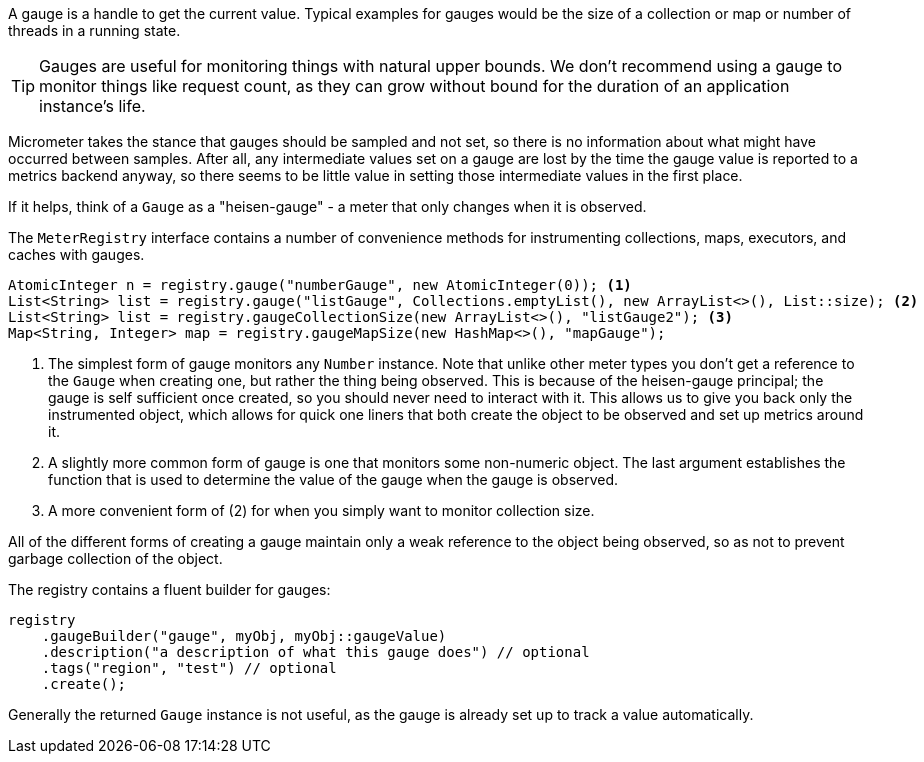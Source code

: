 A gauge is a handle to get the current value. Typical examples for gauges would be the size of a collection or map or number of threads in a running state.

TIP: Gauges are useful for monitoring things with natural upper bounds. We don't recommend using a gauge to monitor things like request count, as they can grow without bound for the duration of an application instance's life.

Micrometer takes the stance that gauges should be sampled and not set, so there is no information about what might have occurred between samples. After all, any intermediate values set on a gauge are lost by the time the gauge value is reported to a metrics backend anyway, so there seems to be little value in setting those intermediate values in the first place.

If it helps, think of a `Gauge` as a "heisen-gauge" - a meter that only changes when it is observed.

The `MeterRegistry` interface contains a number of convenience methods for instrumenting collections, maps, executors, and caches with gauges.

[source, java]
----
AtomicInteger n = registry.gauge("numberGauge", new AtomicInteger(0)); <1>
List<String> list = registry.gauge("listGauge", Collections.emptyList(), new ArrayList<>(), List::size); <2>
List<String> list = registry.gaugeCollectionSize(new ArrayList<>(), "listGauge2"); <3>
Map<String, Integer> map = registry.gaugeMapSize(new HashMap<>(), "mapGauge");
----
<1> The simplest form of gauge monitors any `Number` instance. Note that unlike other meter types you don't get a reference to the `Gauge` when creating one, but rather the thing being observed. This is because of the heisen-gauge principal; the gauge is self sufficient once created, so you should never need to interact with it. This allows us to give you back only the instrumented object, which allows for quick one liners that both create the object to be observed and set up metrics around it.
<2> A slightly more common form of gauge is one that monitors some non-numeric object. The last argument establishes the function that is used to determine the value of the gauge when the gauge is observed.
<3> A more convenient form of (2) for when you simply want to monitor collection size.

All of the different forms of creating a gauge maintain only a weak reference to the object being observed, so as not to prevent garbage collection of the object.

ifeval::["{system}" == "prometheus"]
NOTE: In Prometheus, a gauge is a generalization of a counter that also happens to allow for decrementing. If you view a gauge as something that is actively set by the application application code rather than sampled, it is clear that your code would have to increment and decrement the gauge as the size of the thing being measured changes. Diligent incrementing and decrementing throughout the application code yields the same result as the "Heisenberg gauge," ultimately.
endif::[]

The registry contains a fluent builder for gauges:

[source, java]
----
registry
    .gaugeBuilder("gauge", myObj, myObj::gaugeValue)
    .description("a description of what this gauge does") // optional
    .tags("region", "test") // optional
    .create();
----

Generally the returned `Gauge` instance is not useful, as the gauge is already set up to track a value automatically.